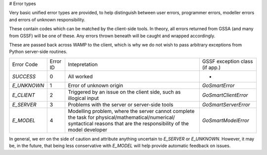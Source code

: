 # Error types

Very basic unified error types are provided, to help distinguish between user
errors, programmer errors, modeller errors and errors of unknown responsibility.

These contain codes which can be matched by the client-side tools. In theory,
all errors returned from GSSA (and many from GSSF) will be one of these. Any
errors thrown beneath will be caught and wrapped accordingly.

These are passed back across WAMP to the client, which is why we do not wish to
pass arbitrary exceptions from Python server-side routines.

+-------------+----------+--------------------------------------+-------------------------------+
|Error Code   | Error ID | Intepretation                        | GSSF exception class (if app.)|
+-------------+----------+--------------------------------------+-------------------------------+
|`SUCCESS`    | 0        | All worked                           | -                             |
+-------------+----------+--------------------------------------+-------------------------------+
|`E_UNKNOWN`  | 1        | Error of unknown origin              | `GoSmartError`                |
+-------------+----------+--------------------------------------+-------------------------------+
|`E_CLIENT`   | 2        | Triggered by an issue on the client  | `GoSmartClientError`          |
|             |          | side, such as illogical input        |                               |
+-------------+----------+--------------------------------------+-------------------------------+
|`E_SERVER`   | 3        | Problems with the server or          | `GoSmartServerError`          |
|             |          | server-side tools                    |                               |
+-------------+----------+--------------------------------------+-------------------------------+
|`E_MODEL`    | 4        | Modelling problem, where the server  | `GoSmartModelError`           |
|             |          | cannot complete the task for         |                               |
|             |          | physical/mathematical/numerical/     |                               |
|             |          | syntactical reasons that are the     |                               |
|             |          | responsibility of the model          |                               |
|             |          | developer                            |                               |
+-------------+----------+--------------------------------------+-------------------------------+

In general, we err on the side of caution and attribute anything uncertain to
`E_SERVER` or `E_UNKNOWN`. However, it may be, in the future, that being less
conservative with `E_MODEL` will help provide automatic feedback on issues.
